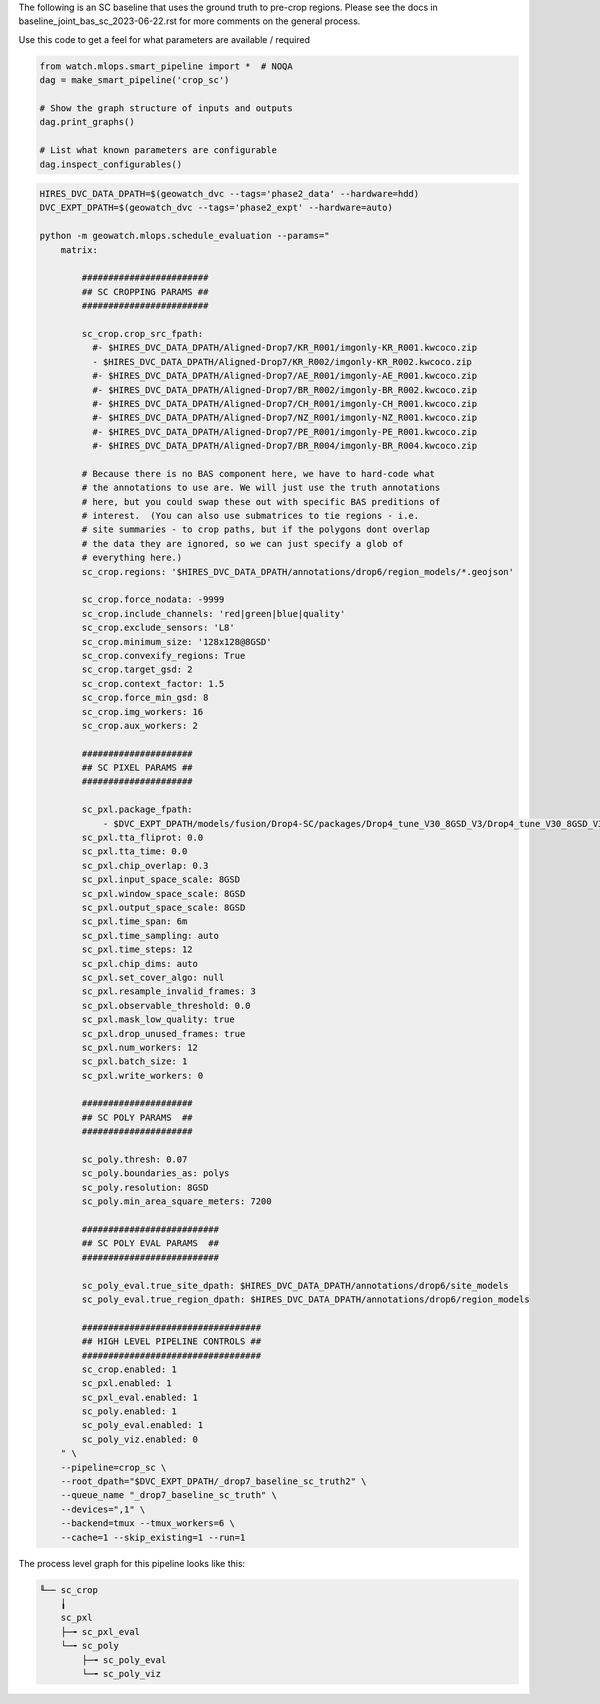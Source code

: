 The following is an SC baseline that uses the ground truth to pre-crop regions. Please see the docs in baseline_joint_bas_sc_2023-06-22.rst for more comments on the general process.



Use this code to get a feel for what parameters are available / required

.. code:: python

    from watch.mlops.smart_pipeline import *  # NOQA
    dag = make_smart_pipeline('crop_sc')

    # Show the graph structure of inputs and outputs
    dag.print_graphs()

    # List what known parameters are configurable
    dag.inspect_configurables()




.. code:: bash

    HIRES_DVC_DATA_DPATH=$(geowatch_dvc --tags='phase2_data' --hardware=hdd)
    DVC_EXPT_DPATH=$(geowatch_dvc --tags='phase2_expt' --hardware=auto)

    python -m geowatch.mlops.schedule_evaluation --params="
        matrix:

            ########################
            ## SC CROPPING PARAMS ##
            ########################

            sc_crop.crop_src_fpath:
              #- $HIRES_DVC_DATA_DPATH/Aligned-Drop7/KR_R001/imgonly-KR_R001.kwcoco.zip
              - $HIRES_DVC_DATA_DPATH/Aligned-Drop7/KR_R002/imgonly-KR_R002.kwcoco.zip
              #- $HIRES_DVC_DATA_DPATH/Aligned-Drop7/AE_R001/imgonly-AE_R001.kwcoco.zip
              #- $HIRES_DVC_DATA_DPATH/Aligned-Drop7/BR_R002/imgonly-BR_R002.kwcoco.zip
              #- $HIRES_DVC_DATA_DPATH/Aligned-Drop7/CH_R001/imgonly-CH_R001.kwcoco.zip
              #- $HIRES_DVC_DATA_DPATH/Aligned-Drop7/NZ_R001/imgonly-NZ_R001.kwcoco.zip
              #- $HIRES_DVC_DATA_DPATH/Aligned-Drop7/PE_R001/imgonly-PE_R001.kwcoco.zip
              #- $HIRES_DVC_DATA_DPATH/Aligned-Drop7/BR_R004/imgonly-BR_R004.kwcoco.zip

            # Because there is no BAS component here, we have to hard-code what
            # the annotations to use are. We will just use the truth annotations
            # here, but you could swap these out with specific BAS preditions of
            # interest.  (You can also use submatrices to tie regions - i.e.
            # site summaries - to crop paths, but if the polygons dont overlap
            # the data they are ignored, so we can just specify a glob of
            # everything here.)
            sc_crop.regions: '$HIRES_DVC_DATA_DPATH/annotations/drop6/region_models/*.geojson'

            sc_crop.force_nodata: -9999
            sc_crop.include_channels: 'red|green|blue|quality'
            sc_crop.exclude_sensors: 'L8'
            sc_crop.minimum_size: '128x128@8GSD'
            sc_crop.convexify_regions: True
            sc_crop.target_gsd: 2
            sc_crop.context_factor: 1.5
            sc_crop.force_min_gsd: 8
            sc_crop.img_workers: 16
            sc_crop.aux_workers: 2

            #####################
            ## SC PIXEL PARAMS ##
            #####################

            sc_pxl.package_fpath:
                - $DVC_EXPT_DPATH/models/fusion/Drop4-SC/packages/Drop4_tune_V30_8GSD_V3/Drop4_tune_V30_8GSD_V3_epoch=2-step=17334.pt.pt
            sc_pxl.tta_fliprot: 0.0
            sc_pxl.tta_time: 0.0
            sc_pxl.chip_overlap: 0.3
            sc_pxl.input_space_scale: 8GSD
            sc_pxl.window_space_scale: 8GSD
            sc_pxl.output_space_scale: 8GSD
            sc_pxl.time_span: 6m
            sc_pxl.time_sampling: auto
            sc_pxl.time_steps: 12
            sc_pxl.chip_dims: auto
            sc_pxl.set_cover_algo: null
            sc_pxl.resample_invalid_frames: 3
            sc_pxl.observable_threshold: 0.0
            sc_pxl.mask_low_quality: true
            sc_pxl.drop_unused_frames: true
            sc_pxl.num_workers: 12
            sc_pxl.batch_size: 1
            sc_pxl.write_workers: 0

            #####################
            ## SC POLY PARAMS  ##
            #####################

            sc_poly.thresh: 0.07
            sc_poly.boundaries_as: polys
            sc_poly.resolution: 8GSD
            sc_poly.min_area_square_meters: 7200

            ##########################
            ## SC POLY EVAL PARAMS  ##
            ##########################

            sc_poly_eval.true_site_dpath: $HIRES_DVC_DATA_DPATH/annotations/drop6/site_models
            sc_poly_eval.true_region_dpath: $HIRES_DVC_DATA_DPATH/annotations/drop6/region_models

            ##################################
            ## HIGH LEVEL PIPELINE CONTROLS ##
            ##################################
            sc_crop.enabled: 1
            sc_pxl.enabled: 1
            sc_pxl_eval.enabled: 1
            sc_poly.enabled: 1
            sc_poly_eval.enabled: 1
            sc_poly_viz.enabled: 0
        " \
        --pipeline=crop_sc \
        --root_dpath="$DVC_EXPT_DPATH/_drop7_baseline_sc_truth2" \
        --queue_name "_drop7_baseline_sc_truth" \
        --devices=",1" \
        --backend=tmux --tmux_workers=6 \
        --cache=1 --skip_existing=1 --run=1





The process level graph for this pipeline looks like this:


.. code::

    ╙── sc_crop
        ╽
        sc_pxl
        ├─╼ sc_pxl_eval
        └─╼ sc_poly
            ├─╼ sc_poly_eval
            └─╼ sc_poly_viz
